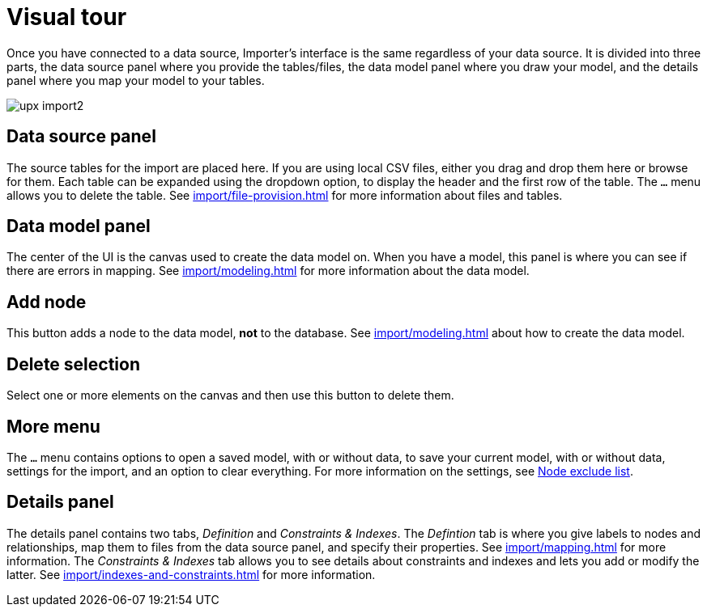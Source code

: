 [[Overview]]
:description: This section provides an overview of the Import user interface.
= Visual tour

Once you have connected to a data source, Importer's interface is the same regardless of your data source.
It is divided into three parts, the data source panel where you provide the tables/files, the data model panel where you draw your model, and the details panel where you map your model to your tables.

[.shadow]
image::upx-import2.png[]

== Data source panel

The source tables for the import are placed here.
If you are using local CSV files, either you drag and drop them here or browse for them.
Each table can be expanded using the dropdown option, to display the header and the first row of the table.
The `...` menu allows you to delete the table.
See xref:import/file-provision.adoc[] for more information about files and tables.

== Data model panel

The center of the UI is the canvas used to create the data model on.
When you have a model, this panel is where you can see if there are errors in mapping.
See xref:import/modeling.adoc[] for more information about the data model.

== Add node

This button adds a node to the data model, **not** to the database.
See xref:import/modeling.adoc[] about how to create the data model.

== Delete selection

Select one or more elements on the canvas and then use this button to delete them.

== More menu

The `...` menu contains options to open a saved model, with or without data, to save your current model, with or without data, settings for the import, and an option to clear everything.
For more information on the settings, see xref:import/mapping.adoc#exclude-list[Node exclude list].

== Details panel

The details panel contains two tabs, _Definition_ and _Constraints & Indexes_.
The _Defintion_ tab is where you give labels to nodes and relationships, map them to files from the data source panel, and specify their properties.
See xref:import/mapping.adoc[] for more information.
The _Constraints & Indexes_ tab allows you to see details about constraints and indexes and lets you add or modify the latter.
See xref:import/indexes-and-constraints.adoc[] for more information.